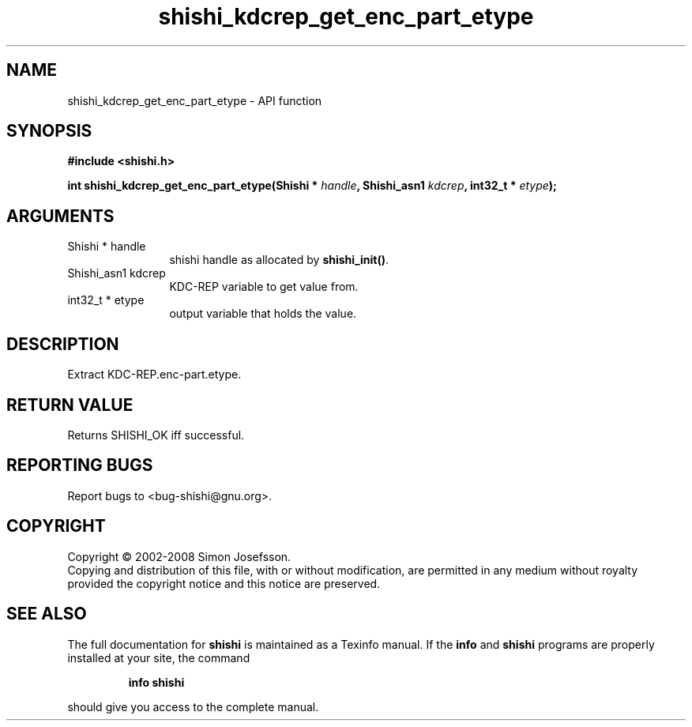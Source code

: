 .\" DO NOT MODIFY THIS FILE!  It was generated by gdoc.
.TH "shishi_kdcrep_get_enc_part_etype" 3 "0.0.39" "shishi" "shishi"
.SH NAME
shishi_kdcrep_get_enc_part_etype \- API function
.SH SYNOPSIS
.B #include <shishi.h>
.sp
.BI "int shishi_kdcrep_get_enc_part_etype(Shishi * " handle ", Shishi_asn1 " kdcrep ", int32_t * " etype ");"
.SH ARGUMENTS
.IP "Shishi * handle" 12
shishi handle as allocated by \fBshishi_init()\fP.
.IP "Shishi_asn1 kdcrep" 12
KDC\-REP variable to get value from.
.IP "int32_t * etype" 12
output variable that holds the value.
.SH "DESCRIPTION"
Extract KDC\-REP.enc\-part.etype.
.SH "RETURN VALUE"
Returns SHISHI_OK iff successful.
.SH "REPORTING BUGS"
Report bugs to <bug-shishi@gnu.org>.
.SH COPYRIGHT
Copyright \(co 2002-2008 Simon Josefsson.
.br
Copying and distribution of this file, with or without modification,
are permitted in any medium without royalty provided the copyright
notice and this notice are preserved.
.SH "SEE ALSO"
The full documentation for
.B shishi
is maintained as a Texinfo manual.  If the
.B info
and
.B shishi
programs are properly installed at your site, the command
.IP
.B info shishi
.PP
should give you access to the complete manual.

